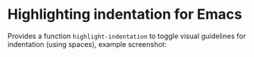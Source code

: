 * Highlighting indentation for Emacs
  Provides a function =highlight-indentation= to toggle visual
  guidelines for indentation (using spaces), example screenshot:
  [[http://i.imgur.com/F509p.png]]
